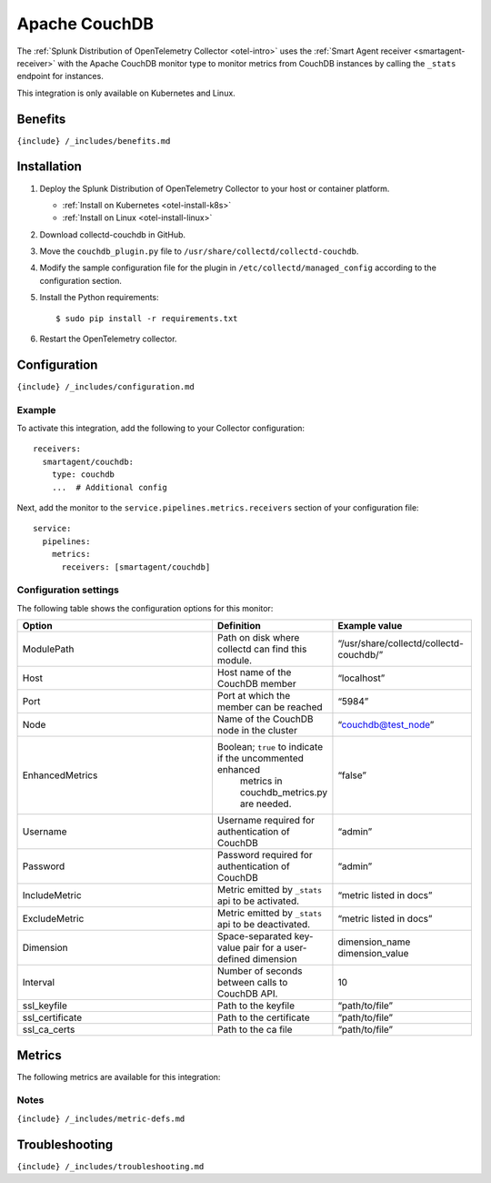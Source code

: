 .. _apache-couchdb:

Apache CouchDB
==============

.. raw:: html

   <meta name="description" content="Use this Splunk Observability Cloud integration for the Apache CouchDB monitor. See benefits, install, configuration, and metrics">

The
:ref:`Splunk Distribution of OpenTelemetry Collector <otel-intro>`
uses the :ref:`Smart Agent receiver <smartagent-receiver>` with the
Apache CouchDB monitor type to monitor metrics from CouchDB instances by
calling the ``_stats`` endpoint for instances.

This integration is only available on Kubernetes and Linux.

Benefits
--------

``{include} /_includes/benefits.md``

Installation
------------

1. Deploy the Splunk Distribution of OpenTelemetry Collector to your
   host or container platform.

   -  :ref:`Install on Kubernetes <otel-install-k8s>`
   -  :ref:`Install on Linux <otel-install-linux>`

2. Download collectd-couchdb in GitHub.

3. Move the ``couchdb_plugin.py`` file to
   ``/usr/share/collectd/collectd-couchdb``.

4. Modify the sample configuration file for the plugin in
   ``/etc/collectd/managed_config`` according to the configuration
   section.

5. Install the Python requirements:

   ::

      $ sudo pip install -r requirements.txt

6. Restart the OpenTelemetry collector.

Configuration
-------------

``{include} /_includes/configuration.md``

Example
~~~~~~~

To activate this integration, add the following to your Collector
configuration:

::

   receivers:
     smartagent/couchdb:
       type: couchdb
       ...  # Additional config

Next, add the monitor to the ``service.pipelines.metrics.receivers``
section of your configuration file:

::

   service:
     pipelines:
       metrics:
         receivers: [smartagent/couchdb]

Configuration settings
~~~~~~~~~~~~~~~~~~~~~~

The following table shows the configuration options for this monitor:

.. list-table::
   :widths: 32 18 22
   :header-rows: 1

   - 

      - Option
      - Definition
      - Example value
   - 

      - ModulePath
      - Path on disk where collectd can find this module.
      - “/usr/share/collectd/collectd-couchdb/”
   - 

      - Host
      - Host name of the CouchDB member
      - “localhost”
   - 

      - Port
      - Port at which the member can be reached
      - “5984”
   - 

      - Node
      - Name of the CouchDB node in the cluster
      - “couchdb@test_node”
   - 

      - EnhancedMetrics
      - Boolean; ``true`` to indicate if the uncommented enhanced
         metrics in couchdb_metrics.py are needed.
      - “false”
   - 

      - Username
      - Username required for authentication of CouchDB
      - “admin”
   - 

      - Password
      - Password required for authentication of CouchDB
      - “admin”
   - 

      - IncludeMetric
      - Metric emitted by ``_stats`` api to be activated.
      - “metric listed in docs”
   - 

      - ExcludeMetric
      - Metric emitted by ``_stats`` api to be deactivated.
      - “metric listed in docs”
   - 

      - Dimension
      - Space-separated key-value pair for a user-defined dimension
      - dimension_name dimension_value
   - 

      - Interval
      - Number of seconds between calls to CouchDB API.
      - 10
   - 

      - ssl_keyfile
      - Path to the keyfile
      - “path/to/file”
   - 

      - ssl_certificate
      - Path to the certificate
      - “path/to/file”
   - 

      - ssl_ca_certs
      - Path to the ca file
      - “path/to/file”

Metrics
-------

The following metrics are available for this integration:

.. container:: metrics-yaml

Notes
~~~~~

``{include} /_includes/metric-defs.md``

Troubleshooting
---------------

``{include} /_includes/troubleshooting.md``
